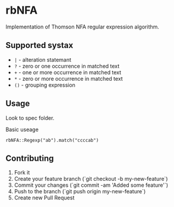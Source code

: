 
* rbNFA
[[https://secure.travis-ci.org/bambuchaAdm/rbNFA.png]]
Implementation of Thomson NFA regular expression algorithm.

** Supported systax

+ =|= - alteration statemant 
+ =?= - zero or one occurrence in matched text
+ =+= - one or more occurrence in matched text
+ =*= - zero or more occurrence in matched text
+ =()= - grouping expression

** Usage

Look to spec folder.

Basic useage 

=rbNFA::Regexp("ab").match("ccccab")=

** Contributing

1. Fork it
2. Create your feature branch (`git checkout -b my-new-feature`)
3. Commit your changes (`git commit -am 'Added some feature'`)
4. Push to the branch (`git push origin my-new-feature`)
5. Create new Pull Request

